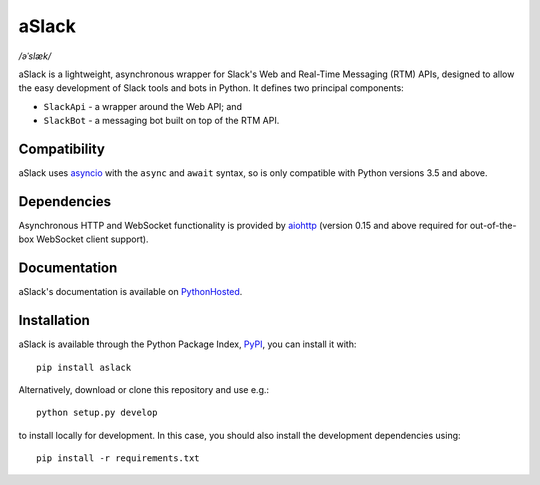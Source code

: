 aSlack
======

*/əˈslæk/*

.. image:: https://img.shields.io/pypi/v/aslack.svg
    :target: https://pypi.python.org/pypi/aslack
    :alt: PyPI Version

.. image:: https://travis-ci.org/textbook/aslack.svg
    :target: https://travis-ci.org/textbook/aslack
    :alt: Travis Build Status

.. image:: https://coveralls.io/repos/textbook/aslack/badge.svg?branch=master&service=github
    :target: https://coveralls.io/github/textbook/aslack?branch=master
    :alt: Code Coverage

.. image:: https://www.quantifiedcode.com/api/v1/project/482551d8368740c68fb1d3e80c4f6664/badge.svg
    :target: https://www.quantifiedcode.com/app/project/482551d8368740c68fb1d3e80c4f6664
    :alt: Code Issues

.. image:: https://img.shields.io/badge/license-ISC-blue.svg
    :target: https://github.com/textbook/aslack/blob/master/LICENSE
    :alt: ISC License

aSlack is a lightweight, asynchronous wrapper for Slack's Web and Real-Time
Messaging (RTM) APIs, designed to allow the easy development of Slack tools and
bots in Python. It defines two principal components:

- ``SlackApi`` - a wrapper around the Web API; and
- ``SlackBot`` - a messaging bot built on top of the RTM API.

Compatibility
-------------

aSlack uses asyncio_ with the ``async`` and ``await`` syntax, so is only
compatible with Python versions 3.5 and above.

Dependencies
------------

Asynchronous HTTP and WebSocket functionality is provided by aiohttp_ (version
0.15 and above required for out-of-the-box WebSocket client support).

Documentation
-------------

aSlack's documentation is available on PythonHosted_.

Installation
------------

aSlack is available through the Python Package Index, PyPI_, you can install it
with::

    pip install aslack

Alternatively, download or clone this repository and use e.g.::

    python setup.py develop

to install locally for development. In this case, you should also install the
development dependencies using::

    pip install -r requirements.txt

.. _aiohttp: http://aiohttp.rtfd.org/
.. _asyncio: https://docs.python.org/3/library/asyncio.html
.. _PyPI: https://pypi.python.org/pypi
.. _PythonHosted: http://pythonhosted.org/aslack/

